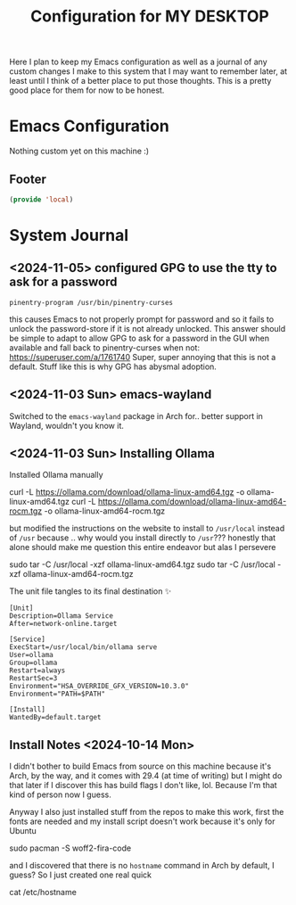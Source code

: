 #+TITLE: Configuration for MY DESKTOP
Here I plan to keep my Emacs configuration as well as a journal of any custom changes I make to this system that I may want to remember later, at least until I think of a better place to put those thoughts. This is a pretty good place for them for now to be honest.

* Emacs Configuration
Nothing custom yet on this machine :)

** Footer
#+BEGIN_SRC emacs-lisp
  (provide 'local)
#+END_SRC

* System Journal
** <2024-11-05> configured GPG to use the tty to ask for a password
#+begin_src fundamental :tangle ~/.gnupg/gpg-agent.conf
  pinentry-program /usr/bin/pinentry-curses
#+end_src

this causes Emacs to not properly prompt for password and so it fails to unlock the password-store if it is not already unlocked.
This answer should be simple to adapt to allow GPG to ask for a password in the GUI when available and fall back to pinentry-curses when not: https://superuser.com/a/1761740
Super, super annoying that this is not a default. Stuff like this is why GPG has abysmal adoption.

**  <2024-11-03 Sun> emacs-wayland
Switched to the ~emacs-wayland~ package in Arch for.. better support in Wayland, wouldn't you know it.

**  <2024-11-03 Sun> Installing Ollama

Installed Ollama manually
#+begin_example bash
  curl -L https://ollama.com/download/ollama-linux-amd64.tgz -o ollama-linux-amd64.tgz
  curl -L https://ollama.com/download/ollama-linux-amd64-rocm.tgz -o ollama-linux-amd64-rocm.tgz
#+end_example

but modified the instructions on the website to install to ~/usr/local~ instead of ~/usr~ because .. why would you install directly to ~/usr~??? honestly that alone should make me question this entire endeavor but alas I persevere

#+begin_example bash
  sudo tar -C /usr/local -xzf ollama-linux-amd64.tgz
  sudo tar -C /usr/local -xzf ollama-linux-amd64-rocm.tgz
#+end_example
The unit file tangles to its final destination ✨
#+begin_src systemd :tangle /sudo::/etc/systemd/system/ollama.service
  [Unit]
  Description=Ollama Service
  After=network-online.target

  [Service]
  ExecStart=/usr/local/bin/ollama serve
  User=ollama
  Group=ollama
  Restart=always
  RestartSec=3
  Environment="HSA_OVERRIDE_GFX_VERSION=10.3.0"
  Environment="PATH=$PATH"

  [Install]
  WantedBy=default.target
#+end_src

** Install Notes <2024-10-14 Mon>
I didn't bother to build Emacs from source on this machine because it's Arch, by the way, and it comes with 29.4 (at time of writing) but I might do that later if I discover this has build flags I don't like, lol. Because I'm that kind of person now I guess.

Anyway I also just installed stuff from the repos to make this work, first the fonts are needed and my install script doesn't work because it's only for Ubuntu

#+begin_example bash
  sudo pacman -S woff2-fira-code
#+end_example

and I discovered that there is no ~hostname~ command in Arch by default, I guess? So I just created one real quick
#+begin_example bash :tangle /sudo::/usr/local/bin/hostname :chmod 0755 :shebang /bin/bash
  cat /etc/hostname
#+end_example

